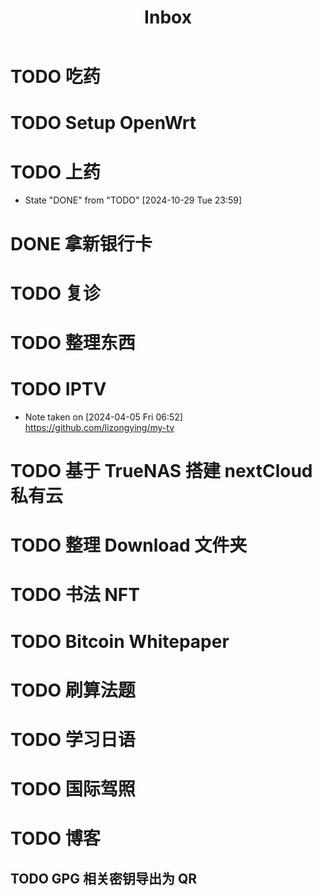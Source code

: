 #+title: Inbox
* TODO 吃药
SCHEDULED: <2024-10-30 Wed>
* TODO Setup OpenWrt
SCHEDULED: <2024-10-16 Wed>
* TODO 上药
SCHEDULED: <2024-10-30 Wed .+1d>
:PROPERTIES:
:LAST_REPEAT: [2024-10-29 Tue 23:59]
:END:
- State "DONE"       from "TODO"       [2024-10-29 Tue 23:59]
* DONE 拿新银行卡
SCHEDULED: <2024-10-30 Wed>
* TODO 复诊
SCHEDULED: <2024-11-07 Thu>
* TODO 整理东西
SCHEDULED: <2024-11-13 Wed>
* TODO IPTV
SCHEDULED: <2025-01-01 Wed>
- Note taken on [2024-04-05 Fri 06:52] \\
  https://github.com/lizongying/my-tv
* TODO 基于 TrueNAS 搭建 nextCloud 私有云
:PROPERTIES:
:TRIGGER:  next-sibling scheduled!("++0d")
:BLOCKER:  previous-sibling
:END:
* TODO 整理 Download 文件夹
:PROPERTIES:
:BLOCKER:  previous-sibling
:END:
* TODO 书法 NFT
* TODO Bitcoin Whitepaper
* TODO 刷算法题
* TODO 学习日语
* TODO 国际驾照
* TODO 博客
** TODO GPG 相关密钥导出为 QR
